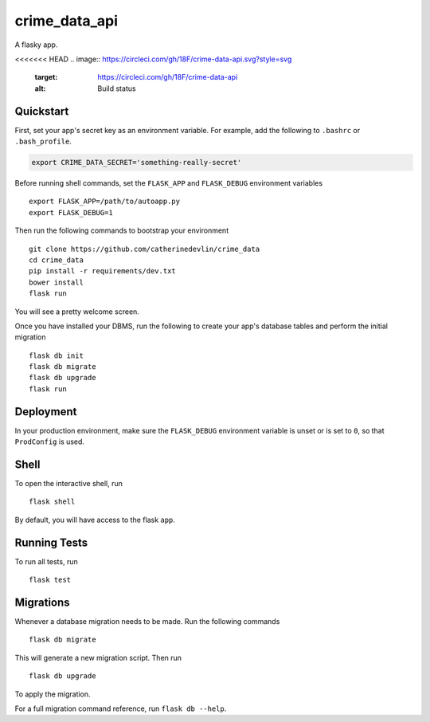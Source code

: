 ===============================
crime_data_api
===============================

A flasky app.

<<<<<<< HEAD
.. image:: https://circleci.com/gh/18F/crime-data-api.svg?style=svg
    :target: https://circleci.com/gh/18F/crime-data-api
    :alt: Build status
.. image:: https://coveralls.io/repos/github/catherinedevlin/crime_data_api.svg?branch=master
     :target: https://coveralls.io/github/catherinedevlin/crime_data_api?branch=master
     :alt: Coverage status
.. image:: https://codeclimate.com/github/catherinedevlin/crime_data_api.svg
     :target: https://codeclimate.com/github/catherinedevlin/crime_data_api
     :alt: Code Climate status
.. image:: https://continua11y.18f.gov/catherinedevlin/crime_data_api?branch=master
     :target: https://continua11y.18f.gov/catherinedevlin/crime_data_api
     :alt: Accessibility status
.. image:: https://img.shields.io/badge/built%20with-Cookiecutter%20Django-ff69b4.svg
     :target: https://github.com/pydanny/cookiecutter-django/
     :alt: Built with Cookiecutter Django

Quickstart
----------

First, set your app's secret key as an environment variable. For example,
add the following to ``.bashrc`` or ``.bash_profile``.

.. code-block:: bash

    export CRIME_DATA_SECRET='something-really-secret'

Before running shell commands, set the ``FLASK_APP`` and ``FLASK_DEBUG``
environment variables ::

    export FLASK_APP=/path/to/autoapp.py
    export FLASK_DEBUG=1

Then run the following commands to bootstrap your environment ::

    git clone https://github.com/catherinedevlin/crime_data
    cd crime_data
    pip install -r requirements/dev.txt
    bower install
    flask run

You will see a pretty welcome screen.

Once you have installed your DBMS, run the following to create your app's
database tables and perform the initial migration ::

    flask db init
    flask db migrate
    flask db upgrade
    flask run


Deployment
----------

In your production environment, make sure the ``FLASK_DEBUG`` environment
variable is unset or is set to ``0``, so that ``ProdConfig`` is used.


Shell
-----

To open the interactive shell, run ::

    flask shell

By default, you will have access to the flask ``app``.


Running Tests
-------------

To run all tests, run ::

    flask test


Migrations
----------

Whenever a database migration needs to be made. Run the following commands ::

    flask db migrate

This will generate a new migration script. Then run ::

    flask db upgrade

To apply the migration.

For a full migration command reference, run ``flask db --help``.
